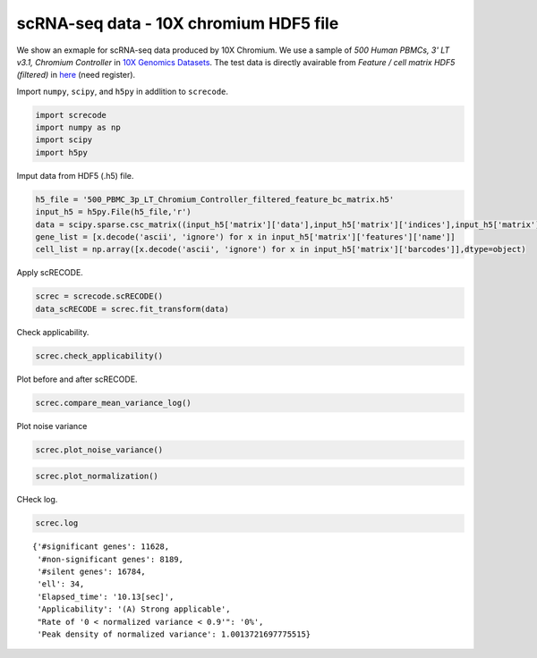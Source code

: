scRNA-seq data - 10X chromium HDF5 file
========

We show an exmaple for scRNA-seq data produced by 10X Chromium. 
We use a sample of `500 Human PBMCs, 3' LT v3.1, Chromium Controller` in `10X Genomics Datasets <https://www.10xgenomics.com/jp/resources/datasets>`_.  
The test data is directly avairable from `Feature / cell matrix HDF5 (filtered)` in `here <https://www.10xgenomics.com/jp/resources/datasets/500-human-pbm-cs-3-lt-v-3-1-chromium-controller-3-1-low-6-1-0>`_ (need register).


Import  ``numpy``, ``scipy``, and ``h5py`` in addlition to ``screcode``. 

.. code-block:: python

	import screcode
	import numpy as np
	import scipy
	import h5py


Imput data from HDF5 (.h5) file. 

.. code-block:: python

	h5_file = '500_PBMC_3p_LT_Chromium_Controller_filtered_feature_bc_matrix.h5'
	input_h5 = h5py.File(h5_file,'r')
	data = scipy.sparse.csc_matrix((input_h5['matrix']['data'],input_h5['matrix']['indices'],input_h5['matrix']['indptr']),shape=input_h5['matrix']['shape']).toarray().T
	gene_list = [x.decode('ascii', 'ignore') for x in input_h5['matrix']['features']['name']]
	cell_list = np.array([x.decode('ascii', 'ignore') for x in input_h5['matrix']['barcodes']],dtype=object)


Apply scRECODE. 

.. code-block:: python

	screc = screcode.scRECODE()
	data_scRECODE = screc.fit_transform(data)


Check applicability. 

.. code-block:: python

	screc.check_applicability()
	
.. image:: ../image/Example_10X_RNA_applicability.svg
	

Plot before and after scRECODE. 	

.. code-block:: python

	screc.compare_mean_variance_log()

.. image:: ../image/Example_10X_RNA_mean_var_log.svg

Plot noise variance

.. code-block:: python

	screc.plot_noise_variance()

.. image:: ../image/Example_10X_RNA_noise_variance.svg

.. code-block:: python

	screc.plot_normalization()

.. image:: ../image/Example_10X_RNA_noise_normalization.svg

CHeck log. 

.. code-block:: python

	screc.log
	

.. parsed-literal::

	{'#significant genes': 11628,
	 '#non-significant genes': 8189,
	 '#silent genes': 16784,
	 'ell': 34,
	 'Elapsed_time': '10.13[sec]',
	 'Applicability': '(A) Strong applicable',
	 "Rate of '0 < normalized variance < 0.9'": '0%',
	 'Peak density of normalized variance': 1.0013721697775515}
